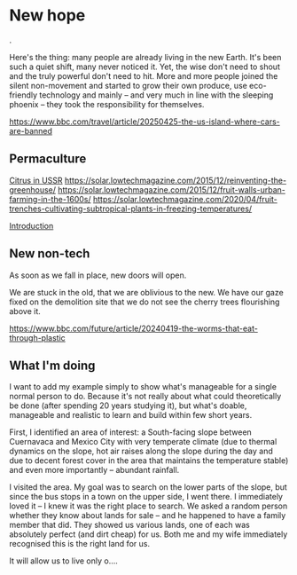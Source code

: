 * New hope
@@comment: It's recommended that you read the PDF version as GitHub doesn't parse Orgmode properly and you'll be missing a fair amount of content, such as footnotes.@@.

  Here's the thing: many people are already living in the new Earth. It's been such a quiet shift, many never noticed it. Yet, the wise don't need to shout and the truly powerful don't need to hit. More and more people joined the silent non-movement and started to grow their own produce, use eco-friendly technology and mainly -- and very much in line with the sleeping phoenix -- they took the responsibility for themselves.

  https://www.bbc.com/travel/article/20250425-the-us-island-where-cars-are-banned

** Permaculture

  [[https://www.resilience.org/stories/2020-05-15/fruit-trenches-cultivating-subtropical-plants-in-freezing-temperatures/][Citrus in USSR]]
  [[https://solar.lowtechmagazine.com/2015/12/reinventing-the-greenhouse/]]
  [[https://solar.lowtechmagazine.com/2015/12/fruit-walls-urban-farming-in-the-1600s/]]
  [[https://solar.lowtechmagazine.com/2020/04/fruit-trenches-cultivating-subtropical-plants-in-freezing-temperatures/]]

  [[#introduction][Introduction]]

** New non-tech

  As soon as we fall in place, new doors will open.

  We are stuck in the old, that we are oblivious to the new. We have our gaze fixed on the demolition site that we do not see the cherry trees flourishing above it.

  [[https://www.bbc.com/future/article/20240419-the-worms-that-eat-through-plastic]]

** What I'm doing

  I want to add my example simply to show what's manageable for a single normal person to do. Because it's not really about what could theoretically be done (after spending 20 years studying it), but what's doable, manageable and realistic to learn and build within few short years.

  First, I identified an area of interest: a South-facing slope between Cuernavaca and Mexico City with very temperate climate (due to thermal dynamics on the slope, hot air raises along the slope during the day and due to decent forest cover in the area that maintains the temperature stable) and even more importantly -- abundant rainfall.

  I visited the area. My goal was to search on the lower parts of the slope, but since the bus stops in a town on the upper side, I went there. I immediately loved it -- I knew it was the right place to search. We asked a random person whether they know about lands for sale -- and he happened to have a family member that did. They showed us various lands, one of each was absolutely perfect (and dirt cheap) for us. Both me and my wife immediately recognised this is the right land for us.

  It will allow us to live only o....
